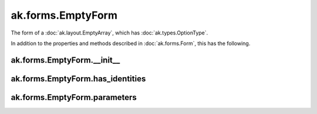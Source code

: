 ak.forms.EmptyForm
----------------------

The form of a :doc:`ak.layout.EmptyArray`, which has :doc:`ak.types.OptionType`.

In addition to the properties and methods described in :doc:`ak.forms.Form`,
this has the following.

ak.forms.EmptyForm.__init__
===========================

.. py:method:: ak.forms.EmptyForm.__init__(has_identities=False, parameters=None)

ak.forms.EmptyForm.has_identities
=================================

.. py:attribute:: ak.forms.EmptyForm.has_identities

ak.forms.EmptyForm.parameters
=============================

.. py:attribute:: ak.forms.EmptyForm.parameters
